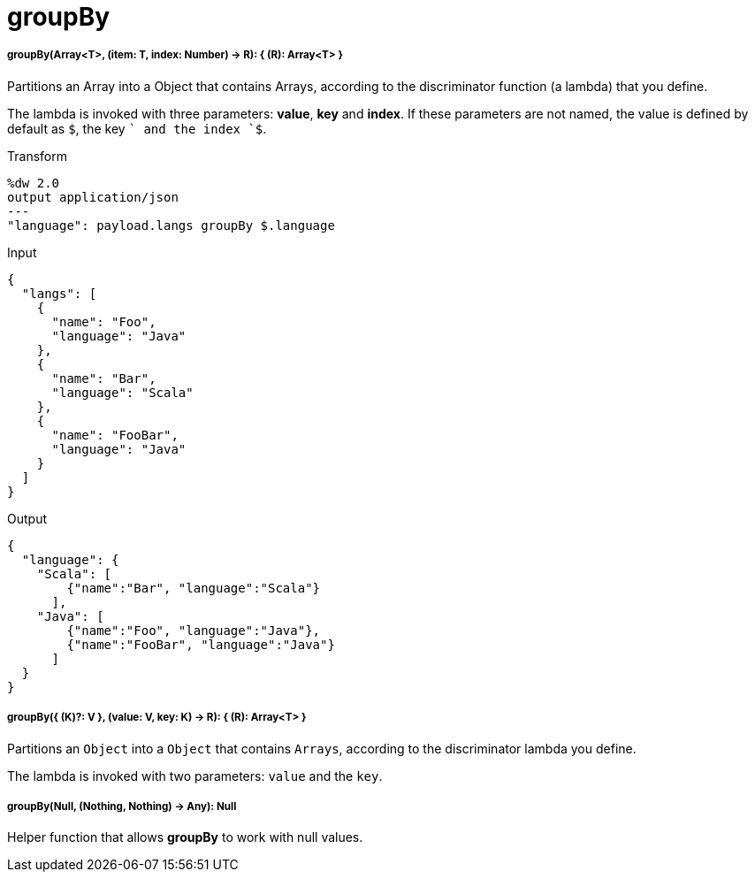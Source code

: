 = groupBy

//* <<groupby1>>
//* <<groupby2>>
//* <<groupby3>>


[[groupby1]]
===== groupBy(Array<T>, (item: T, index: Number) -> R): { &#40;R&#41;: Array<T> }

Partitions an Array into a Object that contains Arrays, according to the
discriminator function (a lambda) that you define.

The lambda is invoked with three parameters: *value*, *key* and *index*.
If these parameters are not named, the value is defined by default as `$`,
the key `$$` and the index `$$$`.

.Transform
[source,DataWeave, linenums]
----
%dw 2.0
output application/json
---
"language": payload.langs groupBy $.language
----

.Input
[source,JSON,linenums]
----
{
  "langs": [
    {
      "name": "Foo",
      "language": "Java"
    },
    {
      "name": "Bar",
      "language": "Scala"
    },
    {
      "name": "FooBar",
      "language": "Java"
    }
  ]
}
----

.Output
[source,JSON,linenums]
----
{
  "language": {
    "Scala": [
        {"name":"Bar", "language":"Scala"}
      ],
    "Java": [
        {"name":"Foo", "language":"Java"},
        {"name":"FooBar", "language":"Java"}
      ]
  }
}
----


[[groupby2]]
===== groupBy({ (K)?: V }, (value: V, key: K) -> R): { &#40;R&#41;: Array<T> }

Partitions an `Object` into a `Object` that contains `Arrays`, according to
the discriminator lambda you define.

The lambda is invoked with two parameters: `value` and the `key`.


[[groupby3]]
===== groupBy(Null, (Nothing, Nothing) -> Any): Null

Helper function that allows *groupBy* to work with null values.

